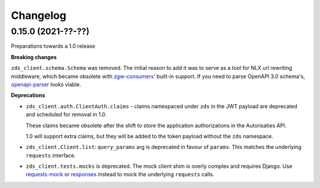 Changelog
=========

0.15.0 (2021-??-??)
-------------------

Preparations towards a 1.0 release

**Breaking changes**

``zds_client.schema.Schema`` was removed. The initial reason to add it was to serve as
a tool for NLX url rewriting middleware, which became obsolete with `zgw-consumers`_'
built-in support. If you need to parse OpenAPI 3.0 schema's, openapi-parser_ looks
viable.

.. _zgw-consumers: https://pypi.org/project/zgw-consumers/
.. _openapi-parser: https://pypi.org/project/openapi-parser/

**Deprecations**

* ``zds_client.auth.ClientAuth.claims`` - claims namespaced under ``zds`` in the JWT
  payload are deprecated and scheduled for removal in 1.0.

  These claims became obsolete after the shift to store the application authorizations
  in the Autorisaties API.

  1.0 will support extra claims, but they will be added to the token payload without
  the ``zds`` namespace.

* ``zds_client.Client.list``: ``query_params`` arg is deprecated in favour of
  ``params``. This matches the underlying ``requests`` interface.

* ``zds_client.tests.mocks`` is deprecated. The mock client shim is overly complex and
  requires Django. Use requests-mock_ or responses_ instead to mock the underlying
  ``requests`` calls.

.. _requests-mock: https://pypi.org/project/requests-mock/
.. _responses: https://pypi.org/project/responses/
